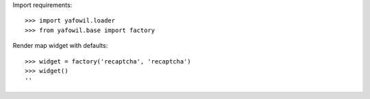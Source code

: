 Import requirements::

    >>> import yafowil.loader
    >>> from yafowil.base import factory

Render map widget with defaults::

    >>> widget = factory('recaptcha', 'recaptcha')
    >>> widget()
    ''
